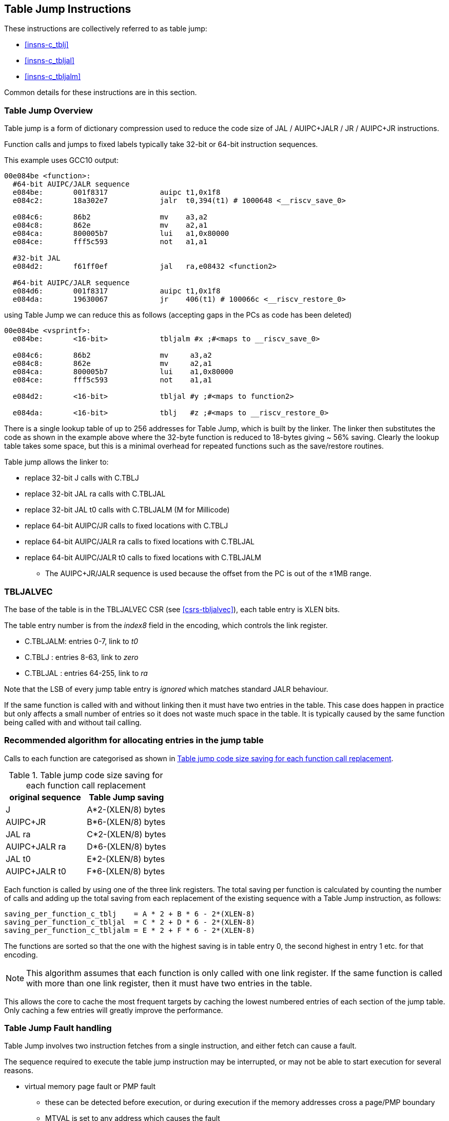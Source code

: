 <<<

[#insns-tablejump,reftext="Table Jump Instructions"]
== Table Jump Instructions

These instructions are collectively referred to as table jump: 

* <<#insns-c_tblj>> 
* <<#insns-c_tbljal>> 
* <<#insns-c_tbljalm>> 

Common details for these instructions are in this section.

=== Table Jump Overview

Table jump is a form of dictionary compression used to reduce the code size of JAL / AUIPC+JALR / JR / AUIPC+JR instructions.

Function calls and jumps to fixed labels typically take 32-bit or 64-bit instruction sequences.

This example uses GCC10 output:

[source,SAIL]
----
00e084be <function>:
  #64-bit AUIPC/JALR sequence
  e084be:	001f8317            auipc t1,0x1f8
  e084c2:	18a302e7            jalr  t0,394(t1) # 1000648 <__riscv_save_0>
  
  e084c6:	86b2                mv    a3,a2
  e084c8:	862e                mv    a2,a1
  e084ca:	800005b7            lui   a1,0x80000
  e084ce:	fff5c593            not   a1,a1
  
  #32-bit JAL
  e084d2:	f61ff0ef            jal   ra,e08432 <function2> 
  
  #64-bit AUIPC/JALR sequence
  e084d6:	001f8317            auipc t1,0x1f8
  e084da:	19630067            jr    406(t1) # 100066c <__riscv_restore_0>
----

using Table Jump we can reduce this as follows (accepting gaps in the PCs as code has been deleted)

[source,SAIL]
----
00e084be <vsprintf>:
  e084be:	<16-bit>            tbljalm #x ;#<maps to __riscv_save_0>
  
  e084c6:	86b2                mv     a3,a2
  e084c8:	862e                mv     a2,a1
  e084ca:	800005b7            lui	   a1,0x80000
  e084ce:	fff5c593            not	   a1,a1
  
  e084d2:	<16-bit>            tbljal #y ;#<maps to function2>
  
  e084da:	<16-bit>            tblj   #z ;#<maps to __riscv_restore_0>
----

There is a single lookup table of up to 256 addresses for Table Jump, which is built by the linker. The linker then substitutes the code as shown in the example above where the 32-byte function is reduced to 18-bytes giving ~ 56% saving. Clearly the lookup table takes some space, but this is a minimal overhead for repeated functions such as the save/restore routines. 

Table jump allows the linker to:

* replace 32-bit J calls with C.TBLJ
* replace 32-bit JAL ra calls with C.TBLJAL
* replace 32-bit JAL t0 calls with C.TBLJALM (M for Millicode)
* replace 64-bit AUIPC/JR calls to fixed locations with C.TBLJ
* replace 64-bit AUIPC/JALR ra calls to fixed locations with C.TBLJAL
* replace 64-bit AUIPC/JALR t0 calls to fixed locations with C.TBLJALM
** The AUIPC+JR/JALR sequence is used because the offset from the PC is out of the ±1MB range.

=== TBLJALVEC

The base of the table is in the TBLJALVEC CSR (see <<csrs-tbljalvec>>), each table entry is XLEN bits.

The table entry number is from the _index8_ field in the encoding, which controls the link register.

* C.TBLJALM: entries 0-7,    link to _t0_
* C.TBLJ   : entries 8-63,   link to _zero_
* C.TBLJAL : entries 64-255, link to _ra_

Note that the LSB of every jump table entry is _ignored_ which matches standard JALR behaviour.

If the same function is called with and without linking then it must have two entries in the table. 
This case does happen in practice but only affects a small number of entries so it does not waste much space in the table. It is typically caused by the same function being called with and without tail calling.

[#tablejump-algorithm]
=== Recommended algorithm for allocating entries in the jump table

Calls to each function are categorised as shown in <<tablejump-savings>>.

[#tablejump-savings]
.Table jump code size saving for each function call replacement
[width="100%",options=header]
|=======================================================================================================================
| original sequence | Table Jump saving  
| J                 | A*2-(XLEN/8) bytes 
| AUIPC+JR          | B*6-(XLEN/8) bytes 
| JAL ra            | C*2-(XLEN/8) bytes 
| AUIPC+JALR ra     | D*6-(XLEN/8) bytes 
| JAL t0            | E*2-(XLEN/8) bytes 
| AUIPC+JALR t0     | F*6-(XLEN/8) bytes 
|=======================================================================================================================

Each function is called by using one of the three link registers. The total saving per function is calculated by counting the number of calls and adding up the total saving from each replacement of the existing sequence with a Table Jump instruction, as follows:
[source,sourceCode,text]
----
saving_per_function_c_tblj    = A * 2 + B * 6 - 2*(XLEN-8)
saving_per_function_c_tbljal  = C * 2 + D * 6 - 2*(XLEN-8)
saving_per_function_c_tbljalm = E * 2 + F * 6 - 2*(XLEN-8)
----

The functions are sorted so that the one with the highest saving is in table entry 0, the second highest in entry 1 etc. for that encoding.

[NOTE]

  This algorithm assumes that each function is only called with one link register. If the same function is called with more than one link register, then it must have two entries in the table.

This allows the core to cache the most frequent targets by caching the lowest numbered entries of each section of the jump table. Only caching a few entries will greatly improve the performance.

[#tablejump-fault-handling]
=== Table Jump Fault handling

Table Jump involves two instruction fetches from a single instruction, and either fetch can cause a fault.

The sequence required to execute the table jump instruction may be interrupted, or may not be able to start execution for several reasons.

* virtual memory page fault or PMP fault
** these can be detected before execution, or during execution if the memory addresses cross a page/PMP boundary
** MTVAL is set to any address which causes the fault
* watchpoint trigger
** these can be detected before execution, or during execution depending on the trigger type (load data triggers require the sequence to have started executing, for example)
** MTVAL is set to any address which causes the fault
* external debug halt
** the halt can treat the whole sequence atomically, or interrupt mid sequence (implementation defined)
* debug halt caused by a trigger
** same comment as watchpoint trigger above
* load access fault
** these are detected while the sequence is executing
** MTVAL is set to the fault address.
* store access fault (precise or imprecise)
** these may be detected while the sequence is executing, or afterwards if imprecise
** MTVAL is set to the fault address.
* interrupts
** these may arrive at any time. An implementation can choose whether to interrupt the sequence or not.

In all case MEPC contain the PC of the table jump instruction, and MCAUSE is set as expected for the type of fault.

For debug halts DPC is set to the PC of the table jump instruction.

This seciton gives an overview of the behaviour, the exact operation is documented in the SAIL code for each instruction

* <<insn-c_tbljalm-SAIL>>
* <<insn-c_tbljal-SAIL>>
* <<insn-c_tblj-SAIL>>

Included in::
[%header,cols="4,2,2"]
|===
|Extension
|Minimum version
|Lifecycle state

|Zces (<<#zces>>)
|0.51
|Plan
|===
